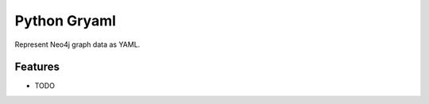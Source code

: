 =============================
Python Gryaml
=============================

.. image:: https://badge.fury.io/py/gryaml.png
    :target: http://badge.fury.io/py/gryaml

.. image:: https://travis-ci.org/wcooley/python-gryaml.png?branch=master
    :target: https://travis-ci.org/wcooley/python-gryaml

.. image:: https://pypip.in/d/gryaml/badge.png
    :target: https://pypi.python.org/pypi/gryaml


Represent Neo4j graph data as YAML.


Features
--------

* TODO

